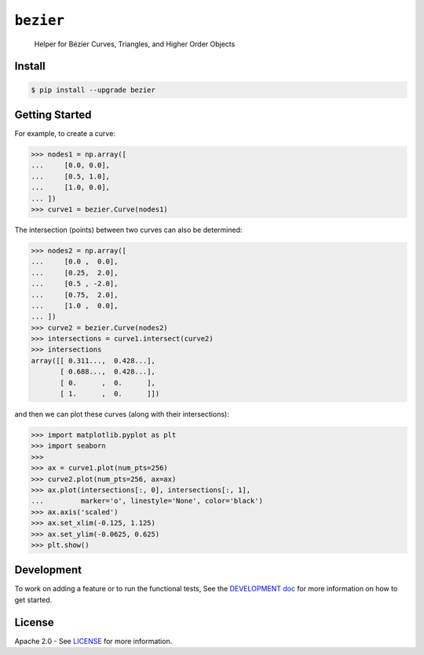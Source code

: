 ``bezier``
==========

    Helper for B |eacute| zier Curves, Triangles, and Higher Order Objects

|build| |coverage| |pypi| |versions| |docs|

.. |eacute| unicode:: U+000E9 .. LATIN SMALL LETTER E WITH ACUTE
   :trim:

Install
-------

.. code-block:: console

   $ pip install --upgrade bezier

Getting Started
---------------

For example, to create a curve:

.. code-block:: python

   >>> nodes1 = np.array([
   ...     [0.0, 0.0],
   ...     [0.5, 1.0],
   ...     [1.0, 0.0],
   ... ])
   >>> curve1 = bezier.Curve(nodes1)

The intersection (points) between two curves can
also be determined:

.. code-block:: python

   >>> nodes2 = np.array([
   ...     [0.0 ,  0.0],
   ...     [0.25,  2.0],
   ...     [0.5 , -2.0],
   ...     [0.75,  2.0],
   ...     [1.0 ,  0.0],
   ... ])
   >>> curve2 = bezier.Curve(nodes2)
   >>> intersections = curve1.intersect(curve2)
   >>> intersections
   array([[ 0.311...,  0.428...],
          [ 0.688...,  0.428...],
          [ 0.      ,  0.      ],
          [ 1.      ,  0.      ]])

and then we can plot these curves (along with their
intersections):

.. code-block:: python

   >>> import matplotlib.pyplot as plt
   >>> import seaborn
   >>>
   >>> ax = curve1.plot(num_pts=256)
   >>> curve2.plot(num_pts=256, ax=ax)
   >>> ax.plot(intersections[:, 0], intersections[:, 1],
   ...         marker='o', linestyle='None', color='black')
   >>> ax.axis('scaled')
   >>> ax.set_xlim(-0.125, 1.125)
   >>> ax.set_ylim(-0.0625, 0.625)
   >>> plt.show()

.. image:: https://cdn.rawgit.com/dhermes/bezier/master/docs/images/test_curves1_and_13.png
   :align: center

Development
-----------

To work on adding a feature or to run the functional tests,
See the `DEVELOPMENT doc`_ for more information on how to get
started.

.. _DEVELOPMENT doc: https://github.com/dhermes/bezier/blob/master/DEVELOPMENT.rst

License
-------

Apache 2.0 - See `LICENSE`_ for more information.

.. |docs| image:: https://readthedocs.org/projects/bezier/badge/?version=latest
   :target: http://bezier.readthedocs.io/en/latest/?badge=latest
   :alt: Documentation Status
.. |build| image:: https://circleci.com/gh/dhermes/bezier.svg?style=shield
   :target: https://circleci.com/gh/dhermes/bezier
   :alt: CirleCI Build
.. |pypi| image:: https://img.shields.io/pypi/v/bezier.svg
   :target: https://pypi.python.org/pypi/bezier
.. |versions| image:: https://img.shields.io/pypi/pyversions/bezier.svg
   :target: https://pypi.python.org/pypi/bezier
.. |coverage| image:: https://coveralls.io/repos/github/dhermes/bezier/badge.svg?branch=master
   :target: https://coveralls.io/github/dhermes/bezier?branch=master
